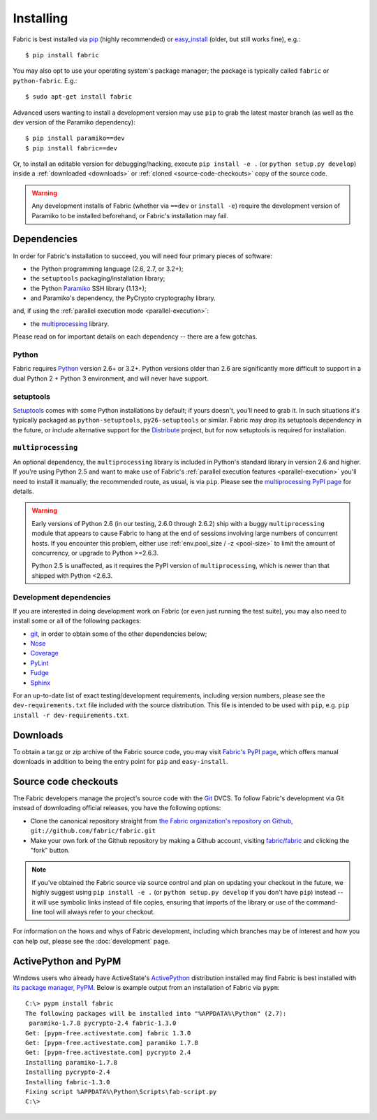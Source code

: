 ==========
Installing
==========

Fabric is best installed via `pip <http://pip-installer.org>`_ (highly
recommended) or `easy_install
<http://wiki.python.org/moin/CheeseShopTutorial>`_ (older, but still works
fine), e.g.::

    $ pip install fabric

You may also opt to use your operating system's package manager; the package is
typically called ``fabric`` or ``python-fabric``. E.g.::

    $ sudo apt-get install fabric

Advanced users wanting to install a development version may use ``pip`` to grab
the latest master branch (as well as the dev version of the Paramiko
dependency)::

    $ pip install paramiko==dev
    $ pip install fabric==dev

Or, to install an editable version for debugging/hacking, execute ``pip
install -e .`` (or ``python setup.py develop``) inside a :ref:`downloaded
<downloads>` or :ref:`cloned <source-code-checkouts>` copy of the source code.

.. warning::

    Any development installs of Fabric (whether via ``==dev`` or ``install
    -e``) require the development version of Paramiko to be installed
    beforehand, or Fabric's installation may fail.


Dependencies
============

In order for Fabric's installation to succeed, you will need four primary pieces of software:

* the Python programming language (2.6, 2.7, or 3.2+);
* the ``setuptools`` packaging/installation library;
* the Python `Paramiko <http://paramiko.org>`_ SSH library (1.13+);
* and Paramiko's dependency, the PyCrypto cryptography library.

.. FIXME: update as appropriate

and, if using the :ref:`parallel execution mode <parallel-execution>`:

* the `multiprocessing`_ library.

Please read on for important details on each dependency -- there are a few
gotchas.

Python
------

Fabric requires `Python <http://python.org>`_ version 2.6+ or 3.2+. Python
versions older than 2.6 are significantly more difficult to support in a dual
Python 2 + Python 3 environment, and will never have support.

setuptools
----------

`Setuptools`_ comes with some Python installations by default; if yours doesn't,
you'll need to grab it. In such situations it's typically packaged as
``python-setuptools``, ``py26-setuptools`` or similar. Fabric may drop its
setuptools dependency in the future, or include alternative support for the
`Distribute`_ project, but for now setuptools is required for installation.

.. _setuptools: http://pypi.python.org/pypi/setuptools
.. _Distribute: http://pypi.python.org/pypi/distribute

``multiprocessing``
-------------------

.. FIXME: update parallel stuff

An optional dependency, the ``multiprocessing`` library is included in Python's
standard library in version 2.6 and higher. If you're using Python 2.5 and want
to make use of Fabric's :ref:`parallel execution features <parallel-execution>`
you'll need to install it manually; the recommended route, as usual, is via
``pip``.  Please see the `multiprocessing PyPI page
<http://pypi.python.org/pypi/multiprocessing/>`_ for details.


.. FIXME: ditto

.. warning::
    Early versions of Python 2.6 (in our testing, 2.6.0 through 2.6.2) ship
    with a buggy ``multiprocessing`` module that appears to cause Fabric to
    hang at the end of sessions involving large numbers of concurrent hosts.
    If you encounter this problem, either use :ref:`env.pool_size / -z
    <pool-size>` to limit the amount of concurrency, or upgrade to Python
    >=2.6.3.
    
    Python 2.5 is unaffected, as it requires the PyPI version of
    ``multiprocessing``, which is newer than that shipped with Python <2.6.3.

Development dependencies
------------------------

If you are interested in doing development work on Fabric (or even just running
the test suite), you may also need to install some or all of the following
packages:

.. FIXME: Update for modern

* `git <http://git-scm.com>`_, in order to obtain some of the
  other dependencies below;
* `Nose <https://github.com/nose-devs/nose>`_
* `Coverage <http://nedbatchelder.com/code/modules/coverage.html>`_
* `PyLint <http://www.logilab.org/857>`_
* `Fudge <http://farmdev.com/projects/fudge/index.html>`_
* `Sphinx <http://sphinx.pocoo.org/>`_

For an up-to-date list of exact testing/development requirements, including
version numbers, please see the ``dev-requirements.txt`` file included with the
source distribution. This file is intended to be used with ``pip``, e.g. ``pip
install -r dev-requirements.txt``.


.. _downloads:

Downloads
=========

To obtain a tar.gz or zip archive of the Fabric source code, you may visit
`Fabric's PyPI page <http://pypi.python.org/pypi/Fabric>`_, which offers manual
downloads in addition to being the entry point for ``pip`` and
``easy-install``.


.. _source-code-checkouts:

Source code checkouts
=====================

The Fabric developers manage the project's source code with the `Git
<http://git-scm.com>`_ DVCS. To follow Fabric's development via Git instead of
downloading official releases, you have the following options:

* Clone the canonical repository straight from `the Fabric organization's
  repository on Github <https://github.com/fabric/fabric>`_,
  ``git://github.com/fabric/fabric.git``
* Make your own fork of the Github repository by making a Github account,
  visiting `fabric/fabric <http://github.com/fabric/fabric>`_ and clicking the
  "fork" button.

.. note::

    If you've obtained the Fabric source via source control and plan on
    updating your checkout in the future, we highly suggest using ``pip install
    -e .`` (or ``python setup.py develop`` if you don't have ``pip``) instead
    -- it will use symbolic links instead of file copies, ensuring that imports
    of the library or use of the command-line tool will always refer to your
    checkout.

For information on the hows and whys of Fabric development, including which
branches may be of interest and how you can help out, please see the
:doc:`development` page.


.. _pypm:

ActivePython and PyPM
=====================

.. FIXME: update example output for fab 2 versions

Windows users who already have ActiveState's `ActivePython
<http://www.activestate.com/activepython/downloads>`_ distribution installed
may find Fabric is best installed with `its package manager, PyPM
<http://code.activestate.com/pypm/>`_. Below is example output from an
installation of Fabric via ``pypm``::

    C:\> pypm install fabric
    The following packages will be installed into "%APPDATA%\Python" (2.7):
     paramiko-1.7.8 pycrypto-2.4 fabric-1.3.0
    Get: [pypm-free.activestate.com] fabric 1.3.0
    Get: [pypm-free.activestate.com] paramiko 1.7.8
    Get: [pypm-free.activestate.com] pycrypto 2.4
    Installing paramiko-1.7.8
    Installing pycrypto-2.4
    Installing fabric-1.3.0
    Fixing script %APPDATA%\Python\Scripts\fab-script.py
    C:\>
